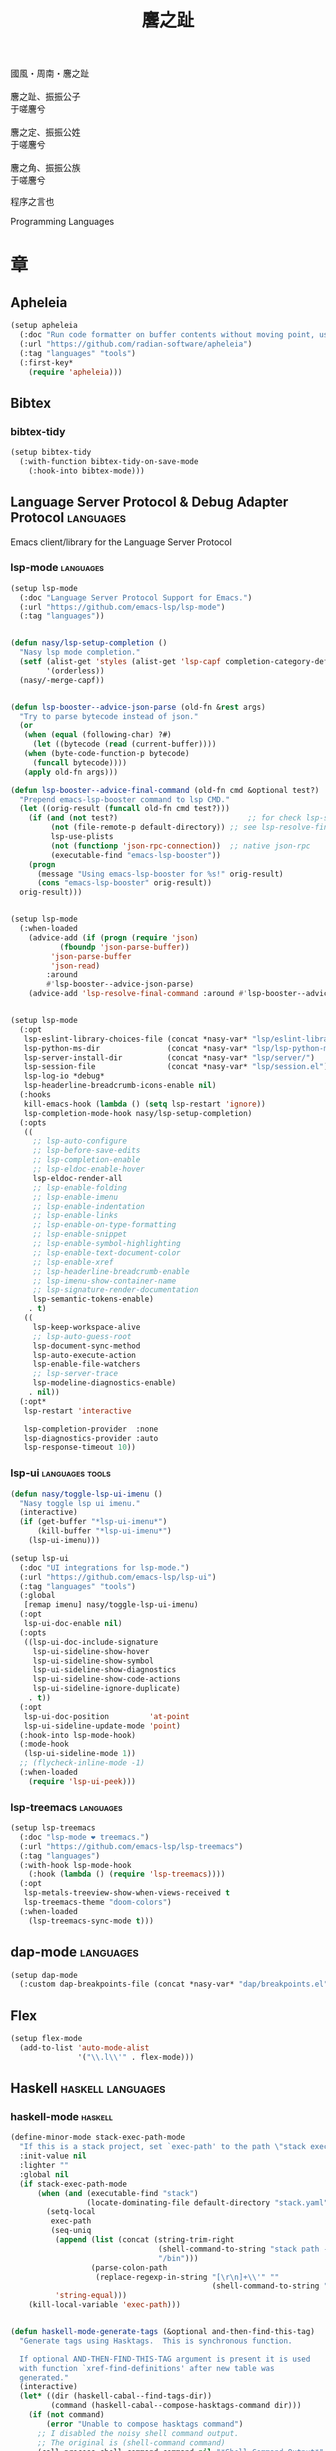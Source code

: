 #+PROPERTY: header-args:emacs-lisp :tangle (concat temporary-file-directory "麐之趾.el") :lexical t
#+title: 麐之趾
#+startup: noindent

#+begin_verse
  國風・周南・麐之趾

  麐之趾、振振公子
  于嗟麐兮

  麐之定、振振公姓
  于嗟麐兮

  麐之角、振振公族
  于嗟麐兮
#+end_verse

程序之言也

Programming Languages

* 題                                                :noexport:

#+begin_src emacs-lisp :exports none
  ;;; 麐之趾.el --- Nasy's emacs.d langs file.  -*- lexical-binding: t; -*-

  ;; Copyright (C) 2022  Nasy

  ;; Author: Nasy <nasyxx@gmail.com>

  ;;; Commentary:

  ;; 程序之言也

  ;;; Code:
  (cl-eval-when (compile)
    (add-to-list 'load-path (locate-user-emacs-file "桃夭/擊鼓"))
    (add-to-list 'load-path (locate-user-emacs-file "桃夭/風雨"))
    (add-to-list 'load-path (locate-user-emacs-file "桃夭/緑衣"))
    (add-to-list 'load-path (locate-user-emacs-file "桃夭/麐之趾"))
    (require '擊鼓)
    (require '風雨)
    (require '風雨時用)
    (require '模)

    (sup 'apheleia t)

    (require 'align)
    (sup 'org t)
    (sup 'org-ai t)
    (require 'oc-biblatex)
    (require 'org-agenda)
    (require 'org-capture)
    (require 'org-clock)

    (require 'flymake-proc)
    (sup 'haskell-mode t)
    (sup 'lsp-mode t)
    (require 'lsp-diagnostics)
    (sup 'lsp-ui t)
    (with-no-warnings
      (setq parinfer-rust-auto-download nil
       parinfer-rust-library
       (concat *nasy-var* "parinfer-rust/parinfer-rust-darwin.so")))
    (sup 'org-roam t)
    (sup 'parinfer-rust-mode t)
    (sup `(tex-site
           :type git :host nil
           :repo "https://git.savannah.gnu.org/git/auctex.git"
           :pre-build ,(pcase system-type
                        (`berkeley-unix '("gmake"))
                        (_ '(  ;; also for macos
                             `("bash" "-c" "cd" ,(straight--repos-dir "auctex"))
                             ("./autogen.sh")
                             ("./configure" "--without-texmf-dir" "--with-lispdir=.")
                             ("gmake")))))
         t)
    (require 'preview)
    (require 'tex)

    (sup 'elpy t)
    (sup `(python-isort :local-repo ,(concat *nasy-site* "nasy/python-isort")) t)
    (sup 'page-break-lines t)

    (sup '(typst-ts-mode :host sourcehut :type git :repo "meow_king/typst-ts-mode") t))

  (require '補)
#+end_src

* 章

** Apheleia

#+begin_src emacs-lisp
  (setup apheleia
    (:doc "Run code formatter on buffer contents without moving point, using RCS patches and dynamic programming.")
    (:url "https://github.com/radian-software/apheleia")
    (:tag "languages" "tools")
    (:first-key*
      (require 'apheleia)))
#+end_src

** Bibtex

*** bibtex-tidy

#+begin_src emacs-lisp
  (setup bibtex-tidy
    (:with-function bibtex-tidy-on-save-mode
      (:hook-into bibtex-mode)))
#+end_src

** Language Server Protocol & Debug Adapter Protocol :languages:

Emacs client/library for the Language Server Protocol

*** lsp-mode                                         :languages:

#+begin_src emacs-lisp
  (setup lsp-mode
    (:doc "Language Server Protocol Support for Emacs.")
    (:url "https://github.com/emacs-lsp/lsp-mode")
    (:tag "languages"))


  (defun nasy/lsp-setup-completion ()
    "Nasy lsp mode completion."
    (setf (alist-get 'styles (alist-get 'lsp-capf completion-category-defaults))
          '(orderless))
    (nasy/-merge-capf))


  (defun lsp-booster--advice-json-parse (old-fn &rest args)
    "Try to parse bytecode instead of json."
    (or
     (when (equal (following-char) ?#)
       (let ((bytecode (read (current-buffer))))
	 (when (byte-code-function-p bytecode)
	   (funcall bytecode))))
     (apply old-fn args)))

  (defun lsp-booster--advice-final-command (old-fn cmd &optional test?)
    "Prepend emacs-lsp-booster command to lsp CMD."
    (let ((orig-result (funcall old-fn cmd test?)))
      (if (and (not test?)                             ;; for check lsp-server-present?
	       (not (file-remote-p default-directory)) ;; see lsp-resolve-final-command, it would add extra shell wrapper
	       lsp-use-plists
	       (not (functionp 'json-rpc-connection))  ;; native json-rpc
	       (executable-find "emacs-lsp-booster"))
	  (progn
	    (message "Using emacs-lsp-booster for %s!" orig-result)
	    (cons "emacs-lsp-booster" orig-result))
	orig-result)))


  (setup lsp-mode
    (:when-loaded
      (advice-add (if (progn (require 'json)
			 (fboundp 'json-parse-buffer))
		   'json-parse-buffer
		   'json-read)
	      :around
	      #'lsp-booster--advice-json-parse)
      (advice-add 'lsp-resolve-final-command :around #'lsp-booster--advice-final-command)))


  (setup lsp-mode
    (:opt
     lsp-eslint-library-choices-file (concat *nasy-var* "lsp/eslint-library-choices.el")
     lsp-python-ms-dir               (concat *nasy-var* "lsp/lsp-python-ms/")
     lsp-server-install-dir          (concat *nasy-var* "lsp/server/")
     lsp-session-file                (concat *nasy-var* "lsp/session.el")
     lsp-log-io *debug*
     lsp-headerline-breadcrumb-icons-enable nil)
    (:hooks
     kill-emacs-hook (lambda () (setq lsp-restart 'ignore))
     lsp-completion-mode-hook nasy/lsp-setup-completion)
    (:opts
     ((
       ;; lsp-auto-configure
       ;; lsp-before-save-edits
       ;; lsp-completion-enable
       ;; lsp-eldoc-enable-hover
       lsp-eldoc-render-all
       ;; lsp-enable-folding
       ;; lsp-enable-imenu
       ;; lsp-enable-indentation
       ;; lsp-enable-links
       ;; lsp-enable-on-type-formatting
       ;; lsp-enable-snippet
       ;; lsp-enable-symbol-highlighting
       ;; lsp-enable-text-document-color
       ;; lsp-enable-xref
       ;; lsp-headerline-breadcrumb-enable
       ;; lsp-imenu-show-container-name
       ;; lsp-signature-render-documentation
       lsp-semantic-tokens-enable)
      . t)
     ((
       lsp-keep-workspace-alive
       ;; lsp-auto-guess-root
       lsp-document-sync-method
       lsp-auto-execute-action
       lsp-enable-file-watchers
       ;; lsp-server-trace
       lsp-modeline-diagnostics-enable)
      . nil))
    (:opt*
     lsp-restart 'interactive

     lsp-completion-provider  :none
     lsp-diagnostics-provider :auto
     lsp-response-timeout 10))
#+end_src

*** lsp-ui                                     :languages:tools:

#+begin_src emacs-lisp
  (defun nasy/toggle-lsp-ui-imenu ()
    "Nasy toggle lsp ui imenu."
    (interactive)
    (if (get-buffer "*lsp-ui-imenu*")
        (kill-buffer "*lsp-ui-imenu*")
      (lsp-ui-imenu)))

  (setup lsp-ui
    (:doc "UI integrations for lsp-mode.")
    (:url "https://github.com/emacs-lsp/lsp-ui")
    (:tag "languages" "tools")
    (:global
     [remap imenu] nasy/toggle-lsp-ui-imenu)
    (:opt
     lsp-ui-doc-enable nil)
    (:opts
     ((lsp-ui-doc-include-signature
       lsp-ui-sideline-show-hover
       lsp-ui-sideline-show-symbol
       lsp-ui-sideline-show-diagnostics
       lsp-ui-sideline-show-code-actions
       lsp-ui-sideline-ignore-duplicate)
      . t))
    (:opt
     lsp-ui-doc-position         'at-point
     lsp-ui-sideline-update-mode 'point)
    (:hook-into lsp-mode-hook)
    (:mode-hook
     (lsp-ui-sideline-mode 1))
    ;; (flycheck-inline-mode -1)
    (:when-loaded
      (require 'lsp-ui-peek)))
#+end_src

*** lsp-treemacs                                     :languages:

#+begin_src emacs-lisp
  (setup lsp-treemacs
    (:doc "lsp-mode ❤ treemacs.")
    (:url "https://github.com/emacs-lsp/lsp-treemacs")
    (:tag "languages")
    (:with-hook lsp-mode-hook
      (:hook (lambda () (require 'lsp-treemacs))))
    (:opt
     lsp-metals-treeview-show-when-views-received t
     lsp-treemacs-theme "doom-colors")
    (:when-loaded
      (lsp-treemacs-sync-mode t)))
#+end_src

** dap-mode                                         :languages:

#+begin_src emacs-lisp
  (setup dap-mode
    (:custom dap-breakpoints-file (concat *nasy-var* "dap/breakpoints.el")))
#+end_src

** Flex

#+begin_src emacs-lisp
  (setup flex-mode
    (add-to-list 'auto-mode-alist
                 '("\\.l\\'" . flex-mode)))
#+end_src

** Haskell                                  :haskell:languages:

*** haskell-mode                                       :haskell:

#+begin_src emacs-lisp
  (define-minor-mode stack-exec-path-mode
    "If this is a stack project, set `exec-path' to the path \"stack exec\" would use."
    :init-value nil
    :lighter ""
    :global nil
    (if stack-exec-path-mode
        (when (and (executable-find "stack")
                   (locate-dominating-file default-directory "stack.yaml"))
          (setq-local
           exec-path
           (seq-uniq
            (append (list (concat (string-trim-right
                                   (shell-command-to-string "stack path --local-install-root")
                                   "/bin")))
                    (parse-colon-path
                     (replace-regexp-in-string "[\r\n]+\\'" ""
                                               (shell-command-to-string "stack path --bin-path"))))
            'string-equal)))
      (kill-local-variable 'exec-path)))


  (defun haskell-mode-generate-tags (&optional and-then-find-this-tag)
    "Generate tags using Hasktags.  This is synchronous function.

    If optional AND-THEN-FIND-THIS-TAG argument is present it is used
    with function `xref-find-definitions' after new table was
    generated."
    (interactive)
    (let* ((dir (haskell-cabal--find-tags-dir))
           (command (haskell-cabal--compose-hasktags-command dir)))
      (if (not command)
          (error "Unable to compose hasktags command")
        ;; I disabled the noisy shell command output.
        ;; The original is (shell-command command)
        (call-process-shell-command command nil "*Shell Command Output*" t)
        (haskell-mode-message-line "Tags generated.")
        (when and-then-find-this-tag
          (let ((tags-file-name dir))
            (xref-find-definitions and-then-find-this-tag))))))

  (setup haskell-mode
    (:opts
     ((haskell-tags-on-save
       haskell-process-auto-import-loaded-modules
       haskell-process-log
       haskell-process-suggest-haskell-docs-imports
       haskell-process-suggest-hoogle-imports
       haskell-process-suggest-remove-import-lines
       haskell-svg-render-images
       haskell-doc-show-global-types)
      . t))
    (:opt
     haskell-mode-stylish-haskell-path "stylish-haskell"
     haskell-indentation-layout-offset 4
     haskell-indentation-left-offset   2
     haskell-doc-chop-off-context      nil))


  (setup haskell-mode
    (:bind-into haskell-mode-map
     "C-x a a" align
     "C-c h"   hoogle
     "C-o"     open-line)
    (:mode-hook
     (subword-mode 1)
     (haskell-auto-insert-module-template)
     (haskell-collapse-mode)
     (interactive-haskell-mode)
     (setq tab-width 4)
     (nasy/tempo-haskell)
     ;; (stack-exec-path-mode 1)
     (progn
       (require 'align)
       (add-to-list 'align-rules-list
                    '(haskell-types
                      (regexp . "\\(\\s-+\\)\\(::\\|∷\\)\\s-+")
                      (modes quote (haskell-mode literate-haskell-mode))))
       (add-to-list 'align-rules-list
                    '(haskell-assignment
                      (regexp . "\\(\\s-+\\)=\\s-+")
                      (modes quote (haskell-mode literate-haskell-mode))))
       (add-to-list 'align-rules-list
                    '(haskell-arrows
                      (regexp . "\\(\\s-+\\)\\(->\\|→\\)\\s-+")
                      (modes quote (haskell-mode literate-haskell-mode))))
       (add-to-list 'align-rules-list
                    '(haskell-left-arrows
                      (regexp . "\\(\\s-+\\)\\(<-\\|←\\)\\s-+")
                      (modes quote (haskell-mode literate-haskell-mode))))))
    (:after page-break-lines
      (add-to-list 'page-break-lines-modes 'haskell-mode)))
#+end_src

*** lsp-haskell                                        :haskell:

#+begin_src emacs-lisp
  (defun start-lsp-haskell ()
    (require 'lsp)
    (require 'lsp-haskell)
    (lsp))

  (setup lsp-haskell
    (:custom lsp-haskell-formatting-provider "brittany")
    (:with-hook haskell-mode-hook
      (:hook start-lsp-haskell))
    (:after company
      (nasy/add-company-backend 'haskell-mode
        '(company-capf
          company-files
          :with company-yasnippet))))
#+end_src

** HTML                                        :html:languages:

#+begin_src emacs-lisp
  (setup lsp-html
    (:with-function lsp
      (:hook-into html-mode-hook mhtml-mode-hook sgml-mode-hook web-mode-hook)))
#+end_src

** JavaScript & TypeScript    :javascript:typescript:languages:

#+begin_src emacs-lisp
  (setup lsp-javascript
    (:with-function lsp
      (:hook-into javascript-mode-hook js-mode-hook)))
#+end_src

** Lisp                                        :lisp:languages:

*** elisp-def                                             :lisp:

 #+begin_src emacs-lisp
   (setup elisp-def
     (:with-function elisp-def-mode
       (:hook-into emacs-lisp-mode-hook ielm-mode-hook)))
 #+end_src

*** Highlight-quoted                                      :lisp:

 #+begin_src emacs-lisp
   (setup highlight-quoted
     (:hook-into emacs-lisp-mode-hook))
 #+end_src

*** ipretty                                               :lisp:

 Interactive Emacs Lisp pretty-printing.

 ~ipretty.el~ provides interactive functions to pretty-print the result of an
 expression and a global mode ~ipretty-mode~ that advices ~eval-print-last-sexp~ to
 pretty print.

 https://framagit.org/steckerhalter/ipretty

 #+begin_src emacs-lisp
   ;; (leaf ipretty
   ;;   :doc "Interactive Emacs Lisp pretty-printing"
   ;;   :url "https://framagit.org/steckerhalter/ipretty"
   ;;   :tag "buffer" "emacslisp" "pprint"
   ;;   :disabled t
   ;;   :bind (("C-h C-j" . ipretty-last-sexp)
   ;;          ("C-h C-k" . ipretty-last-sexp-other-buffer))
   ;;   :hook emacs-lisp-mode-hook)
 #+end_src

*** lisp-mode                                             :lisp:

 #+begin_src emacs-lisp
   (defun eval-last-sexp-or-region (prefix)
     "Eval region from BEG to END if active, otherwise the last sexp."
     (interactive "P")
     (if (and (mark) (use-region-p))
         (eval-region (min (point) (mark)) (max (point) (mark)))
       (pp-eval-last-sexp prefix)))

   (setup lisp-mode
     (:bind-into emacs-lisp-mode-map
      [remap eval-expression] pp-eval-expression
      "C-x C-e"               eval-last-sexp-or-region))
 #+end_src

*** macrostep                                             :lisp:

 #+begin_src emacs-lisp
   (setup macrostep
     (:bind-into emacs-lisp-mode-map
       "C-c e m" macrostep-expand))
 #+end_src

*** parinfer-rust-mode                                    :lisp:

 #+begin_src emacs-lisp
   (setup parinfer-rust-mode
     (:custom
      parinfer-rust-auto-download nil
      parinfer-rust-library (concat *nasy-var* "parinfer-rust/parinfer-rust-darwin.so"))
     (:init (lisp-modes-hooks-add parinfer-rust-mode))
     (:when-loaded
       ;; https://github.com/justinbarclay/parinfer-rust-mode/issues/53
       (add-to-list 'parinfer-rust-treat-command-as
                    '(quoted-insert . "paren"))))
 #+end_src

** TeX                                                    :tex:

TeX related works.

*** TeX

#+begin_src emacs-lisp
  (setup tex
    (:with-function visual-line-mode
      (:hook-into
       tex-mode-hook
       TeX-mode-hook
       latex-mode-hook
       LaTeX-mode-hook)))
#+end_src

*** auctex

#+begin_src emacs-lisp
  (setup auctex
    (:init
     (setq TeX-data-directory (straight--repos-dir "auctex")
           TeX-lisp-directory TeX-data-directory)

     ;; Or set the following variable via custom-set-variables in the opened buffer by the following command.
     ;; M-x describe-variable RET preview-TeX-style-dir RET
     ;;`(preview-TeX-style-dir ,(concat ".:" (straight--repos-dir "auctex") "latex:"))
     (setq preview-TeX-style-dir (concat ".:" (straight--repos-dir "auctex") "latex:"))

     (load "auctex.el" nil t t)
     (load "preview-latex.el" nil t t)

     (setq TeX-auto-save t)
     (setq TeX-parse-self t)
     (setq-default TeX-master nil)))
#+end_src

*** cdlatex

#+begin_src emacs-lisp
  (setup cdlatex
    (:custom cdlatex-use-dollar-to-ensure-math nil))
#+end_src

** Markdown                                :markdown:languages:

#+begin_src emacs-lisp
  (setup markdown-mode
    (:init
     (progn
      (add-to-list 'auto-mode-alist
                   '("INSTALL\\'" . markdown-mode))
      (add-to-list 'auto-mode-alist
                   '("CONTRIBUTORS\\'" . markdown-mode))
      (add-to-list 'auto-mode-alist
                   '("LICENSE\\'" . markdown-mode))
      (add-to-list 'auto-mode-alist
                   '("\\.markdown\\'" . markdown-mode))
      (add-to-list 'auto-mode-alist
                   '("\\.md\\'" . markdown-mode))
      (add-to-list 'nasy--defer-loads 'markdown-mode))))

#+end_src

** Nix                                          :nix:languages:

#+begin_src emacs-lisp
  (defun start-nix-lsp ()
    (after-x 'lsp-mode
      (add-to-list 'lsp-language-id-configuration '(nix-mode . "nix"))
      (lsp-register-client
       (make-lsp-client :new-connection (lsp-stdio-connection '("rnix-lsp"))
                        :major-modes '(nix-mode)
                        :server-id 'nix))
      (lsp)))

  (setup nix-mode
    (:with-hook nix-mode-hook
      (:hook start-nix-lsp)))
#+end_src

** Org Mode                                     :org:languages:

#+begin_src emacs-lisp
  (add-hook 'nasy-first-key-hook #'(lambda () (require 'org)))
  (add-to-list 'auto-mode-alist
               '("README\\'" . org-mode))
#+end_src

*** 自定義                                                 :org:

**** org

#+begin_src emacs-lisp
  (defvar nasy-org-first-key-hook nil)
  (defvar nasy--org-first-key-hook nil)

  (setup org
    (:opt
     org-export-backends      '(ascii beamer html latex md org)
     org-support-shift-select 'always
     org-safe-remote-resources '("\\`https://raw\\.githubusercontent\\.com\\(?:/\\|\\'\\)")
     org-modules nil)
    (:init
     (with-no-warnings
       (setq org-emphasis-regexp-components
             '(" \t('\"{[:nonascii:]"
               "- \t.,:!?)));'\")}\\[[:nonascii:]"
               " \t\r\n,\"'"
               "."
               1))))
    (:when-loaded
      (add-to-list 'safe-local-variable-values
                 '(org-src-fontify-natively))
      (add-to-list 'safe-local-variable-values
                 '(org-startup-indented))))
#+end_src

#+begin_src emacs-lisp
  (setup org
    (:opt
     org-ellipsis          " 略"
     org-startup-folded    'content
     org-startup-truncated nil))
#+end_src

**** org agenda

#+begin_src emacs-lisp
  (setup org-agenda
    (:opt
     org-agenda-compact-blocks   t
     org-agenda-files            (list (concat *nasy-etc* "standard-agenda.org"))
     org-agenda-start-on-weekday nil
     org-agenda-prefix-format '((agenda . " %i %+15c\t%?-15t% s")
                                (todo   . " %i %+15c\t")
                                (tags   . " %i %+15c\t")
                                (search . " %i %+15c\t"))
     org-agenda-sorting-strategy
     '((agenda habit-down time-up user-defined-up effort-up category-keep)
       (todo category-up effort-up)
       (tags category-up effort-up)
       (search category-up))

     org-agenda-time-grid
     '((daily today weekly require-timed remove-match)
       (0 600 900 1200 1300 1600 1800 2000 2200 2400 2600)
       "......"
       "-----------------------------------------------------")

     org-agenda-clockreport-parameter-plist '(:link t :maxlevel 3)
     org-agenda-window-setup 'current-window))
#+end_src

**** org appear

#+begin_src emacs-lisp
  (setup org-appear
    (:opts
     ((org-appear-autoemphasis
       org-appear-autoentities
       org-appear-autolinks
       org-appear-autosubmarkers)
      . t)))
#+end_src

**** org appearance

#+begin_src emacs-lisp
  (setup org
    (:opts
     ((org-allow-promoting-top-level-subtree
       org-fontify-todo-headline
       ;; org-fontify-whole-heading-line
       org-hide-emphasis-markers
       org-hide-leading-stars)
      . t)
     ((org-image-actual-width
       org-pretty-entities)
      . nil)))
#+end_src

**** org babel

#+begin_src emacs-lisp
  (setup ob-latex
    (:after org
      (:custom
       org-babel-latex-preamble
       (lambda (_) "\\documentclass[preview]{standalone}\n"))))

  (setup ob-core
    (:opt org-confirm-babel-evaluate nil))

  (setup org
    (:opt org-babel-load-languages '((emacs-lisp . t)
                                     (dot        . t)
                                     (python     . t)
                                     (gnuplot    . t))))
#+end_src

**** org capture

#+begin_src emacs-lisp
  (setup org
    (:opt org-default-notes-file "~/notes/default.org"))
#+end_src

**** org export

#+begin_src emacs-lisp
  (setup org
    (:opt
     ;; general
     org-export-coding-system         'utf-8
     org-export-with-broken-links     'mark
     org-export-with-sub-superscripts '{}
     org-use-sub-superscripts         '{}
     org-html-checkbox-type           'unicode)
    (:opt
     ;; html
     org-html-doctype              "html5"
     org-html-head-include-scripts t
     org-html-klipsify-src         t
     org-html-html5-fancy          t
     org-html-mathjax-options
     '((path          "https://cdn.jsdelivr.net/npm/mathjax@3/es5/tex-mml-chtml.js")
       (scale         1.0)
       (align         "center")
       (font          "mathjax-euler")
       (overflow      "overflow")
       (linebreaks    "false")
       (tags          "ams")
       (indent        "0em")
       (multlinewidth "85%")
       (tagindent     ".8em")
       (tagside       "right"))
      org-html-with-latex     'mathjax
      org-html-wrap-src-lines t)
    (:opt
     ;; Latex
     org-latex-compiler "xelatex"
     org-latex-default-packages-alist
     '(("AUTO" "inputenc"  t   ("pdflatex"))
       ("T1"   "fontenc"   t   ("pdflatex"))
       (""     "graphicx"  t   nil)
       (""     "grffile"   nil nil)
       (""     "longtable" nil nil)
       (""     "booktabs"  nil nil)
       (""     "wrapfig"   nil nil)
       (""     "rotating"  nil nil)
       ("normalem" "ulem"  nil nil)
       (""     "amsmath"   t   nil)
       (""     "textcomp"  t   nil)
       (""     "amssymb"   t   nil)
       (""     "capt-of"   nil nil)
       (""     "nicefrac"  t   nil)
       ("dvipsnames" "xcolor" nil nil)
       ("colorlinks,unicode,linkcolor=violet,anchorcolor=BlueViolet,citecolor=YellowOrange,filecolor=black,urlcolor=Aquamarine"
        "hyperref" nil nil)
       (""            "luatexja-fontspec" t ("lualatex")))
      ;; (""            "listings"          t nil)))
      ;; (""            "algorithm"         t nil)
      ;; (""            "algpseudocode"     t nil)
      ;; ("cache=false" "minted"            t nil)))
      org-latex-default-table-environment "longtable"
      org-latex-listings                  'minted
      org-latex-pdf-process
      '("latexmk -f -pdf -%latex -interaction=nonstopmode -shell-escape -output-directory=%o %f")
      org-latex-tables-booktabs t)
    (:opts
     ;; Pandoc
     ((org-pandoc-options-for-context
       org-pandoc-options-for-context-pdf)
      . `((template . ,(concat *nasy-etc* "nasy-context.tex"))))))
#+end_src

**** org id

#+begin_src emacs-lisp
  (setup org-id
    (:opt org-id-link-to-org-use-id t))
#+end_src

**** org indent

#+begin_src emacs-lisp
  (setup org-indent
    (:opt org-indent-mode-turns-on-hiding-stars nil))
#+end_src

org keywords

#+begin_src emacs-lisp
  (setup org
    (:opt
     org-todo-keywords
     '((sequence
        "TODO(t)"
        "WIP(w/!)"
        "WAIT(W@/!)"
        "HOLD(h)"
        "|"
        "CANCELLED(c@/!)"
        "DONE(d!/!)"))))
#+end_src

org latex

#+begin_src emacs-lisp
  ;; LaTeX
  (setup org
    (:opt
     org-preview-latex-default-process 'xesvg
     org-highlight-latex-and-related   '(native latex script entities))
    (:when-loaded
      (defvar
        nasy-luamagick
        '(luamagick
          :programs ("lualatex" "convert")
          :description "pdf > png"
          :message "you need to install lualatex and imagemagick."
          :use-xcolor t
          :image-input-type "pdf"
          :image-output-type "png"
          :image-size-adjust (1.0 . 1.0)
          :latex-compiler ("lualatex -interaction nonstopmode -output-directory %o %f")
          :image-converter ("convert -density %D -trim -antialias %f -quality 100 %O")))
      (add-to-list 'org-preview-latex-process-alist nasy-luamagick)

      (defvar
        nasy-luamsvg
        '(luamsvg
          :programs ("lualatex" "convert")
          :description "pdf > svg"
          :message "you need to install lualatex and imagemagick."
          :use-xcolor t
          :image-input-type "pdf"
          :image-output-type "svg"
          :image-size-adjust (1.0 . 1.0)
          :latex-compiler ("lualatex -interaction nonstopmode -output-directory %o %f")
          :image-converter ("convert -density %D -trim -antialias %f -quality 100 %O")))
      (add-to-list 'org-preview-latex-process-alist nasy-luamsvg)

      (defvar
        nasy-luasvg
        '(luasvg
          :programs ("lualatex" "dvisvgm")
          :description "dvi > svg"
          :message "you need to install lualatex and dvisvgm."
          :use-xcolor t
          :image-input-type "dvi"
          :image-output-type "svg"
          :image-size-adjust (1.0 . 1.0)
          :latex-compiler ("lualatex -interaction nonstopmode --output-format dvi -output-directory %o %f")
          :image-converter ("dvisvgm %f -n -b min -Z 2 -o %O")))
              ;; :image-converter ("inkscape --pdf-poppler %f -T -l -o %O")))
      (add-to-list 'org-preview-latex-process-alist nasy-luasvg)

      (defvar
       nasy-xesvg
       '(xesvg
         :programs ("xelatex" "dvisvgm")
         :description "xdv > svg"
         :message "you need to install xelatex and dvisvgm."
         :use-xcolor t
         :image-input-type "xdv"
         :image-output-type "svg"
         :image-size-adjust (1.7 . 1.5)
         :latex-compiler ("xelatex -interaction nonstopmode -no-pdf -output-directory %o %f")
         :image-converter ("dvisvgm %f -n -b min -Z 2 -c %S -o %O")))
        ;; :image-converter ("inkscape --pdf-poppler %f -T -l -o %O")))
      (add-to-list 'org-preview-latex-process-alist nasy-xesvg)))
#+end_src

**** org refile

#+begin_src emacs-lisp
  (setup org-refile
    (:opts
     (org-outline-path-complete-in-steps . nil)
     (org-refile-allow-creating-parent-nodes . 'confirm)
     ((org-refile-use-outline-path
       org-refile-use-cache)
      . t)))
#+end_src

#+begin_src emacs-lisp
  (setup org-roam
    (:opt org-roam-directory "~/orgmode"))
#+end_src

#+begin_src emacs-lisp
  (setup org
    (:after org
      (:customs
       (org-startup-indented      . nil)
       (org-archive-location      . "%s_archive::* Archive")
       (org-catch-invisible-edits . 'smart))))
#+end_src

#+begin_src emacs-lisp
  (setup org
    (:opts
     (org-fast-tag-selection-single-key . 'expert)
     (org-tags-column                   . -62)
     (org-tags-sort-function            . 'org-string-collate-lessp)))
#+end_src

#+begin_src emacs-lisp
  (setup org
    (:after org
      (:customs
       ((org-display-custom-times
         org-edit-timestamp-down-means-later
         org-log-into-drawer
         org-clock-in-resume
         org-clock-out-remove-zero-time-clocks
         org-clock-persist)
        . t)
       (org-log-done . 'time)
       (org-time-stamp-custom-formats    . '("<%a, %b %d, %Y>" . "<%a, %b %d, %Y at %H:%M>"))
       (org-export-date-timestamp-format . "%b %d, %Y"))))
#+end_src

#+begin_src emacs-lisp
  (setup org
    (:opt org-todo-repeat-to-state "NEXT"))
#+end_src

#+begin_src emacs-lisp
  (setup oc
    (:after org
      (:custom org-cite-global-bibliography
               `(,(concat *nasy-var* "refs/ref.bib")))))

  (setup oc-biblatex
    (:after oc
      (:when-loaded
         (add-to-list 'org-cite-biblatex-styles
                      '("foot" "full" "footfullcite" nil nil))
         (add-to-list 'org-cite-biblatex-styles
                      '("foot" nil "footcite" nil nil))
         (add-to-list 'org-cite-biblatex-styles
                      '(nil "full" "fullcite" nil nil))
         (add-to-list 'org-cite-biblatex-style-shortcuts
                      '("ft" . "foot")))))

  (setup oc-csl
    (:after oc
      (:custom org-cite-csl-styles-dir "~/Zotero/styles")))
#+end_src

**** org src

#+begin_src emacs-lisp
  (setup org-src
    (:when-loaded
      (push '("python" . python-ts) org-src-lang-modes)))
#+end_src

*** Basic & Functions                                      :org:

#+begin_src emacs-lisp
  ;; Exclude DONE state tasks from refile targets
  ;;;###autoload
  (defun nasy/verify-refile-target ()
    "Exclude todo keywords with a done state from refile targets."
    (not (member (nth 2 (org-heading-components)) org-done-keywords)))

  (setq org-refile-target-verify-function 'nasy/verify-refile-target)

    ;;;###autoload
  (defun nasy/org-refile-anywhere (&optional goto default-buffer rfloc msg)
    "A version of `org-refile' which allows refiling to any subtree."
    (interactive "P")
    (let ((org-refile-target-verify-function))
      (org-refile goto default-buffer rfloc msg)))

    ;;;###autoload
  (defun nasy/org-agenda-refile-anywhere (&optional goto rfloc no-update)
    "A version of `org-agenda-refile' which allows refiling to any subtree."
    (interactive "P")
    (let ((org-refile-target-verify-function))
      (org-agenda-refile goto rfloc no-update)))

    ;;;###autoload
  (defun nasy/org-html-paragraph-advice (orig paragraph contents &rest args)
    "Join consecutive Chinese lines into a single long line without
    unwanted space when exporting org-mode to html."
    (let* ((fix-regexp "[[:multibyte:]]")
           (fixed-contents
            (replace-regexp-in-string
             (concat
              "\\(" fix-regexp "\\) *\n *\\(" fix-regexp "\\)") "\\1\\2" contents)))
      (apply orig paragraph fixed-contents args)))

    ;;;###autoload
  (defun nasy/org-fix-saveplace ()
    "Fix a problem with saveplace.el putting you back in a folded position"
    (when (outline-invisible-p)
      (save-excursion
        (outline-previous-visible-heading 1)
        (org-fold-show-subtree))))

    ;;;###autoload
  (defun nasy/org-agenda-log-mode-colorize-block ()
    "Set different line spacing based on clock time duration."
    (save-excursion
      (let* ((colors (cl-case (alist-get 'background-mode (frame-parameters))
                       (light
                        (list "#a7e9af" "#75b79e" "#6a8caf" "#eef9bf"))
                       (dark
                        (list "#a7e9af" "#75b79e" "#6a8caf" "#eef9bf"))))
             pos
             duration)
        (nconc colors colors)
        (goto-char (point-min))
        (while (setq pos (next-single-property-change (point) 'duration))
          (goto-char pos)
          (when (and (not (equal pos (pos-eol)))
                    (setq duration (org-get-at-bol 'duration)))
            ;; larger duration bar height
            (let ((line-height (if (< duration 15) 1.0 (+ 0.5 (/ duration 30))))
                  (ov (make-overlay (pos-bol) (1+ (pos-eol)))))
              (overlay-put ov 'face `(:background ,(car colors) :foreground "black"))
              (setq colors (cdr colors))
              (overlay-put ov 'line-height line-height)
              (overlay-put ov 'line-spacing (1- line-height))))))))

    ;;;###autoload
  (defun nasy/show-org-clock-in-header-line ()
    "Show the clocked-in task in header line"
    (setq-default header-line-format '((" " org-mode-line-string ""))))

    ;;;###autoload
  (defun nasy/hide-org-clock-from-header-line ()
    "Hide the clocked-in task from header line"
    (setq-default header-line-format nil))

  (setup org
    (:bind-into org-src-mode-map
      "C-c _" org-edit-src-exit)
    (:first-org*
     ;; (auto-fill-mode 1)
     (visual-line-mode)
     (eldoc-mode 1))
    (:after company
      (nasy/add-company-backend 'org-mode
        '(;; company-tabnine
          company-files
          :with company-yasnippet)))
    (:when-loaded
      (require 'org-tempo nil t)
      (progn
       (require 'org-eldoc)
       (org-eldoc-load)))
    (:after ox
      (nasy/sup '(ox-rst ox-pandoc))
      (require 'ox-rst)
      (require 'ox-pandoc))
    (:advice
     org-refile :after
     (lambda (&rest _) (org-save-all-org-buffers))

     org-html-paragraph :around
     nasy/org-html-paragraph-advice))
#+end_src

*** Org AI                                              :ai:org:

#+begin_src emacs-lisp
  (setup org-ai
    (:doc "ChatGPT and DALL-E in org-mode using the OpenAI APIs.")
    (:url "https://github.com/rksm/org-ai")
    (:tag "org")
    (:autoload org-ai-explain-code org-ai-refactor-code org-ai-summarize)
    (:first-org org-ai-mode org-ai-install-yasnippets)
    (:first-key* (require 'org-ai))
    (:unbind "C-c r"))
#+end_src

*** Org Agenda                                             :org:

#+begin_src emacs-lisp
  (setup org-agenda
    (:bind-into org-mode-map
      "C-," nil)
    (:with-hook org-agenda-finalize-hook
      (:hook nasy/org-agenda-log-mode-colorize-block))
    (:after nerd-icons
      (setq
       org-agenda-category-icon-alist
       `(("Tasks"
          ,(list (nerd-icons-faicon "nf-fa-tasks"))
          nil nil :ascent center)
         ("Calendar"
          ,(list (nerd-icons-faicon "nf-fa-calendar"))
          nil nil :ascent center)
         ("Appointments"
          ,(list (nerd-icons-faicon "nf-fa-calendar_o"))
          nil nil :ascent center)))))

    ;; (:after all-the-icons
    ;;   (setq
    ;;    org-agenda-category-icon-alist
    ;;    `(("Tasks"
    ;;       ,(list (all-the-icons-faicon "tasks" :height 0.8 :v-adjust 0))
    ;;       nil nil :ascent center)
    ;;      ("Calendar"
    ;;       ,(list (all-the-icons-octicon "calendar" :height 0.8 :v-adjust 0))
    ;;       nil nil :ascent center)
    ;;      ("Appointments"
    ;;       ,(list (all-the-icons-faicon "calendar-check-o" :height 0.8 :v-adjust 0))
    ;;       nil nil :ascent center)))))
#+end_src

*** Org Appear                                 :convenience:org:

Toggle visibility of hidden Org mode element parts upon entering and leaving an
element

https://github.com/awth13/org-appear

#+begin_src emacs-lisp
  (setup org-appear
    (:doc "Make invisible parts of Org elements appear visible.")
    (:url "https://github.com/awth13/org-appear")
    (:tag "convenience")
    (:hook-into nasy-org-first-key-hook))
#+end_src

*** Org Capture                                            :org:

#+begin_src emacs-lisp
  (setup org-capture
    (:when-loaded
     (add-to-list 'org-capture-templates '("t" "Tasks"))

     (add-to-list 'org-capture-templates
                  '("tr" "Book Reading Task" entry
                    (file+olp "~/notes/task.org" "Reading" "Book")
                    "* TODO %^{book name}\n%u\n%a\n" :clock-in t :clock-resume t))

     (add-to-list 'org-capture-templates
                  '("tw" "Work Task" entry
                    (file+headline "~/notes/task.org" "Work")
                    "* TODO %^{task name}\n%u\n%a\n" :clock-in t :clock-resume t))

     (add-to-list 'org-capture-templates
                  '("T" "Thoughts" entry
                    (file "~/notes/thoughts.org")
                    "* %t - %^{heading}\n\n%?"))

     (add-to-list 'org-capture-templates
                  '("j" "Journal" entry
                    (file "~/notes/journal.org")
                    "* %U - %^{heading}\n  %?"))

     (add-to-list 'org-capture-templates
                  '("i" "Inbox" entry
                    (file "~/notes/inbox.org")
                    "* %U - %^{heading} %^g\n %?\n"))

     (add-to-list 'org-capture-templates
                  '("n" "Notes" entry
                    (file "~/notes/notes.org")
                    "* %^{heading} %t %^g\n  %?\n"))))
#+end_src

*** Org CDLatex                                        :org:tex:

https://orgmode.org/manual/CDLaTeX-mode.html

#+begin_src emacs-lisp
  (setup org-cdlatex
    (:hook-into nasy-org-first-key-hook))
#+end_src

*** Org Clock                                              :org:

#+begin_src emacs-lisp
  (setup org-clock
    (:with-hook org-clock-in-hook
      (:hook nasy/show-org-clock-in-header-line))
    (:with-function nasy/hide-org-clock-from-header-line
      (:hook-into org-clock-out-hook org-clock-cancel))
    (:bind-into org-clock-mode-line-map
     [header-line mouse-2] org-clock-goto
     [header-line mouse-1] org-clock-menu)
    (:when-loaded
      (when (and *is-a-mac* (file-directory-p "/Applications/org-clock-statusbar.app"))
        (add-hook 'org-clock-in-hook
                  (lambda () (call-process "/usr/bin/osascript" nil 0 nil "-e"
                                      (concat "tell application \"org-clock-statusbar\" to clock in \""
                                              org-clock-current-task "\""))))
        (add-hook 'org-clock-out-hook
                  (lambda () (call-process "/usr/bin/osascript" nil 0 nil "-e"
                                      "tell application \"org-clock-statusbar\" to clock out"))))))
#+end_src

*** Org Fragtag                                          :org:tex:

Automatically toggle Org mode LaTeX fragment previews as the cursor
enters and exits them.

https://github.com/io12/org-fragtog

#+begin_src emacs-lisp
  (setup org-fragtog
    (:doc "Automatically toggle Org mode LaTeX fragment previews as the cursor enters and exits them.")
    (:url "https://github.com/io12/org-fragtog")
    (:tag "org" "tex")
    (:hook-into nasy-org-first-key-hook))
#+end_src

*** Org Latex Impatient                          :org:tex:tools:

org-latex-impatient provides instant preview of LaTeX snippets via
MathJax outputed SVG.

https://github.com/yangsheng6810/org-latex-impatient

#+begin_src emacs-lisp
  (setup org-latex-impatient
    (:doc "Instant Previews LaTeX snippets in Org-mode.")
    (:url "https://github.com/yangsheng6810/org-latex-impatient")
    (:tag "org" "tex" "tool")
    (:custom
     org-latex-impatient-tex2svg-bin (executable-find "tex2svg")
     org-latex-impatient-user-latex-definitions
     '("\\newcommand{\\ensuremath}[1]{#1}"
       "\\renewcommand{\\usepackage}[2][]{}"
       "\\renewcommand{\\useoutertheme}[1]{}"
       "\\renewcommand{\\setbeamertemplate}[2]{}"
       "\\renewcommand{\\setbeamercolor}[2]{}"
       "\\renewcommand{\\setbeamerfont}[2]{}"
       "\\renewcommand{\\input}[1]{}"))
    (:hook-into nasy-org-first-key-hook))
#+end_src

*** Org Modern                                             :org:

This package implements a “modern” style for your Org buffers using
font locking and text properties. The package styles headlines,
keywords, tables and source blocks. The styling is configurable, you
can enable, disable or modify the style of each syntax element
individually via the org-modern customization group.

"https://github.com/minad/org-modern"

#+begin_src emacs-lisp
  (setup org-modern
    (:doc "Modern Org Style")
    (:url "https://github.com/minad/org-modern")
    (:tag "org")
    (:opts
     (org-modern--timestamp . '(" %a, %b %d, %Y " . " %H:%M "))
     (org-modern-star . ["􁝯" "􀥲" "􁖎" "􁝰" "􁂂" "􀥳" "􁖏" "􀬚"])
     ;; (org-modern-star . ["✿" "❀" "✭" "✫" "✦" "✧" "◈" "◇"])
     ;; (org-modern-star . ["⚀" "⚁" "⚂" "⚃" "⚄" "⚅"])
     ;; (org-modern-star . ["☰" "☱" "☲" "☳" "☴" "☵" "☶" "☷"])
     (org-modern-hide-stars . 'leading)
     (org-modern-table . nil)
     ;; (org-modern-list . '((?+ . "⊕")
     ;;                      (?- . "⊖")
     ;;                      (?* . "⊛")))
     ;; (org-modern-list . '((?+ . "✨")
     ;;                      (?- . "💫")
     ;;                      (?* . "💥"))))
     (org-modern-list . '((?+ . "􀵵")
                          (?- . "􀷎")
                          (?* . "􁜷"))))
    (:hook-into nasy-org-first-key-hook))
#+end_src

*** Org Prettify Source Block                              :org:

#+begin_src emacs-lisp
  ;; (leaf org-prettify-source-block
  ;;   :disabled t
  ;;   :load-path* "桃夭/麐之趾"
  ;;   :leaf-autoload t
  ;;   :leaf-defun t
  ;;   :hook nasy-org-first-key-hook)
#+end_src

#+begin_src emacs-lisp :tangle (concat temporary-file-directory "org-prettify-source-block.el")
  ;;; org-prettify-source-block.el --- Org Prettify Source Block -*- lexical-binding: t; -*-

  ;;; Commentary:

  ;;; Code:

  (require 'org-macs)

  (defgroup org-prettify-source-block nil
    "Prettify org-mode source block markers."
    :group 'org-mode
    :prefix "org-prettify-source-block"
    :version "0.1")

  (defvar-local opsb-org-at-src-begin -1
    "Variable that holds whether last position was a ")

  (defvar opsb-ob-header-symbol ?☰
    "Symbol used for babel headers")

  (defvar opsb-block-alist `(("#+begin_src"     . ?λ) ;; ╦ ➤ 🖝 ➟ ➤ ✎ ✎
                             ("#+end_src"       . ?⌞) ;; ╩ □
                             ("#+header:"       . ,opsb-ob-header-symbol)
                             ("#+begin_comment" . ?✎)
                             ("#+end_comment"   . ?⌞)
                             ("#+begin_verse" . ?☾)
                             ("#+end_verse"   . ?⌞)
                             ("#+begin_notes"   . ?➤)
                             ("#+end_notes"     . ?⌞)
                             ("#+begin_quote"   . ?»)
                             ("#+end_quote"     . ?⌞)))

  (defun opsb-org-prettify-src--update ()
    (let ((case-fold-search t)
          (re "^[ \t]*#\\+begin_src[ \t]+[^ \f\t\n\r\v]+[ \t]*")
          found)
      (save-excursion
        (goto-char (point-min))
        (while (re-search-forward re nil t)
          (goto-char (match-end 0))
          (let ((args (org-trim
                       (buffer-substring-no-properties (point)
                                                       (line-end-position)))))
            (when (org-string-nw-p args)
              (let ((new-cell (cons args opsb-ob-header-symbol)))
                (cl-pushnew new-cell prettify-symbols-alist :test #'equal)
                (cl-pushnew new-cell found :test #'equal)))))

        (setq prettify-symbols-alist
              (cl-set-difference prettify-symbols-alist
                                 (cl-set-difference
                                  (cl-remove-if-not
                                   (lambda (elm)
                                     (eq (cdr elm) opsb-ob-header-symbol))
                                   prettify-symbols-alist)
                                  found :test #'equal)))

        ;; Clean up old font-lock-keywords.
        (font-lock-remove-keywords nil prettify-symbols--keywords)
        (setq prettify-symbols--keywords (prettify-symbols--make-keywords))
        (font-lock-add-keywords nil prettify-symbols--keywords)
        (while (re-search-forward re nil t)
          (font-lock-flush (line-beginning-position) (line-end-position))))))

  (defun opsb-org-prettify-src ()
    "Hide src options via `prettify-symbols-mode'.
      `prettify-symbols-mode' is used because it has
      uncollapsing. It may not be efficient."
    (let* ((case-fold-search t)
           (at-src-block
            (save-excursion
              (beginning-of-line)
              (looking-at "^[ \t]*#\\+begin_src[ \t]+[^ \f\t\n\r\v]+[ \t]*"))))
      ;; Test if we moved out of a block.
      (when (or (and opsb-org-at-src-begin
                     (not at-src-block))
                ;; File was just opened.
                (eq opsb-org-at-src-begin -1))
        (opsb-org-prettify-src--update))
      (setq opsb-org-at-src-begin at-src-block)))

  (defsubst opsb-append-upcase (the-list)
      "Duplicate THE-LIST with upcased cars."
    (cl-reduce 'append
               (mapcar (lambda (x) (list x (cons (upcase (car x)) (cdr x))))
                       the-list)))

  (defun opsb-append-org-prettify-symbols ()
    (setq prettify-symbols-alist
            (cl-union prettify-symbols-alist
                      (opsb-append-upcase opsb-block-alist))))

  (defun opsb-delete-org-prettify-symbols ()
    (setq prettify-symbols-alist
          (cl-set-difference prettify-symbols-alist
                             (opsb-append-upcase opsb-block-alist))))


  ;;;###autoload
  (define-minor-mode org-prettify-source-block-mode
    "Toggle prettification of org source blocks."
    :lighter ""
    (if org-prettify-source-block-mode
        (progn
          (turn-on-prettify-symbols-mode)
          (add-hook 'post-command-hook 'opsb-org-prettify-src t t)
          (opsb-append-org-prettify-symbols))
      (remove-hook 'post-command-hook 'opsb-org-prettify-src t)
      (opsb-delete-org-prettify-symbols)))


  (provide 'org-prettify-source-block)
  ;;; org-prettify-source-block.el ends here
#+end_src

*** org rainbow tags

This package adds random colors to your org tags. In order to make
colors random but consistent between same tags, colors are generated
from the hash of the tag names.

Since it’s random, results may not make you happy, but there are some
custom fields that you can use as seed to generate different
colors. If you are really picky, there is already a built-in solution
for you, please see org-tag-faces. This package aims to get rid of
setting and updating org-tag-faces manually for each tag you use.



https://github.com/KaratasFurkan/org-rainbow-tags

#+begin_src emacs-lisp
  (setup org-rainbow-tags
    (:doc "Colorize org tags automatically to make them visually distinguishable.")
    (:url "https://github.com/KaratasFurkan/org-rainbow-tags")
    (:tag "org" "faces" "outlines")
    (:hook-into nasy-org-first-key-hook))
#+end_src

*** org roam                              :convenience:roam:org:

Org-roam is a plain-text knowledge management system. It brings some of Roam's
more powerful features into the org-mode ecosystem.

Rudimentary Roam replica with org-mode.

https://www.orgroam.com/

https://github.com/org-roam/org-roam

#+begin_src emacs-lisp
  (setup org-roam
    (:doc "Rudimentary Roam replica with org-mode.")
    (:url "https://github.com/org-roam/org-roam")
    (:tag "convenience" "roam")
    (:bind
     "C-c n c" org-roam-capture
     "C-c n f" org-roam-node-find
     "C-c n g" org-roam-graph
     "C-c n i" org-roam-node-insert
     "C-c n l" org-roam-buffer-toggle
     ;; Dailies
     "C-c n j" org-roam-dailies-capture-today)
    (:custom
     org-roam-db-location (concat *nasy-var* "org/org-roam.db"))
    ;; :hook (nasy-first-key-hook . org-roam-setup)
    (:when-loaded
      (setq org-roam-node-display-template
            (concat "${title:*} " (propertize "${tags:10}" 'face 'org-tag)))
      (org-roam-db-autosync-mode)
      (add-to-list 'safe-local-variable-values
                   '(org-roam-directory))
      (add-to-list 'safe-local-variable-values
                   '(eval setq-local org-roam-directory
                          (locate-dominating-file default-directory ".dir-locals.el")))))
#+end_src

*** Org superstar                                          :org:

#+begin_src emacs-lisp
  ;; (leaf org-superstar
  ;;   :disabled t
  ;;   :hook
  ;;   (nasy/font-change-hook
  ;;    . (lambda ()
  ;;        (progn
  ;;          (nasy/set-symbol ?☯ 21 nil)
  ;;          (nasy/set-symbol ?✿ 18 nil)
  ;;          (nasy/set-symbol ?❀ 16 nil)
  ;;          (nasy/set-symbol ?✫ 15 nil)
  ;;          (nasy/set-symbol ?✸ 16 nil)
  ;;          (nasy/set-symbol ?◉ 16 nil)
  ;;          (nasy/set-symbol ?✼ 12 nil)
  ;;          (nasy/set-symbol ?✚ 12 nil)
  ;;          (nasy/set-symbol ?⁍ 13 nil)
  ;;          (nasy/change-char-width ?☯ 2)
  ;;          (nasy/change-char-width ?✿ 2)
  ;;          (nasy/change-char-width ?❀ 2)
  ;;          (nasy/change-char-width ?✫ 2)
  ;;          (nasy/change-char-width ?✸ 2)
  ;;          (nasy/change-char-width ?◉ 2)
  ;;          (nasy/change-char-width ?✼ 1)
  ;;          (nasy/change-char-width ?✚ 1)
  ;;          (nasy/change-char-width ?⁍ 1)))))

  ;; (leaf org-superstar
  ;;   :disabled t
  ;;   :after org
  ;;   :hook nasy-org-first-key-hook
  ;;   :custom
  ;;   ((org-superstar-special-todo-items . t)
  ;;    (org-superstar-headline-bullets-list
  ;;     . '("☯"
  ;;         "✿"
  ;;         "❀"
  ;;         "✫"
  ;;         "✸"
  ;;         "◉"))
  ;;    (org-superstar-item-bullet-alist
  ;;     . '((?* . ?✼)
  ;;         (?+ . ?✚)
  ;;         (?- . ?⁍)))))
#+end_src

*** Org Misc                                               :org:

#+begin_src emacs-lisp
  ;; https://github.com/alphapapa/unpackaged.el#export-to-html-with-useful-anchors
  (cl-eval-when (compile)
    (require 'easy-mmode)
    (require 'ox))


  (defun nasy/-c-s (ns)
    (cl-loop for c in '(" " "~" "(" ")" "~" "&" "/" "[" "]" ":")
             do (setq ns (string-replace c "-" ns))
             finally return ns))


  (defun nasy/org-export-get-reference (datum info)
    "Like `org-export-get-reference', except use heading titles (DATUM INFO)
        instead of random numbers."
    (let ((cache (plist-get info :internal-references)))
      (or (car (rassq datum cache))
          (let* ((crossrefs (plist-get info :crossrefs))
                 (cells (org-export-search-cells datum))
                 ;; Preserve any pre-existing association between
                 ;; a search cell and a reference, i.e., when some
                 ;; previously published document referenced a location
                 ;; within current file (see
                 ;; `org-publish-resolve-external-link').
                 ;;
                 ;; However, there is no guarantee that search cells are
                 ;; unique, e.g., there might be duplicate custom ID or
                 ;; two headings with the same title in the file.
                 ;;
                 ;; As a consequence, before re-using any reference to
                 ;; an element or object, we check that it doesn't refer
                 ;; to a previous element or object.
                 (new (or (cl-some
                           (lambda (cell)
                             (let ((stored (cdr (assoc cell crossrefs))))
                               (when stored
                                 (let ((old (org-export-format-reference stored)))
                                   (and (not (assoc old cache)) stored)))))
                           cells)
                          (when (org-element-property :raw-value datum)
                            ;; Heading with a title
                            (nasy/org-export-new-title-reference datum cache))
                          ;; NOTE: This probably breaks some Org Export
                          ;; feature, but if it does what I need, fine.
                          (org-export-format-reference
                           (org-export-new-reference cache))))
                 (reference-string new))
            ;; Cache contains both data already associated to
            ;; a reference and in-use internal references, so as to make
            ;; unique references.
            (dolist (cell cells) (push (cons cell new) cache))
            ;; Retain a direct association between reference string and
            ;; DATUM since (1) not every object or element can be given
            ;; a search cell (2) it permits quick lookup.
            (push (cons reference-string datum) cache)
            (plist-put info :internal-references cache)
            reference-string))))

  (defun nasy/org-export-new-title-reference (datum cache)
    "Return new reference for DATUM that is unique in CACHE."
    (cl-macrolet ((inc-suffixf (place)
                    `(progn
                       (string-match (rx bos
                                         (minimal-match (group (1+ anything)))
                                         (optional "--" (group (1+ digit)))
                                         eos)
                                     ,place)
                       ;; HACK: `s1' instead of a gensym.
                       (-let* (((s1 suffix) (list (match-string 1 ,place)
                                                  (match-string 2 ,place)))
                               (suffix (if suffix
                                           (string-to-number suffix)
                                         0)))
                         (setf ,place (format "%s--%s" s1 (cl-incf suffix)))))))
      (let* ((title (org-element-property :raw-value datum))
             ;; (ref (url-hexify-string (substring-no-properties title)))
             (ref (nasy/-c-s (substring-no-properties title)))
             (parent (org-element-property :parent datum)))
        (while (--any (equal ref (car it))
                      cache)
          ;; Title not unique: make it so.
          (if parent
              ;; Append ancestor title.
              (setf title (concat (org-element-property :raw-value parent)
                                  "--" title)
                    ;; ref (url-hexify-string (substring-no-properties title))
                    ref (nasy/-c-s (substring-no-properties title))
                    parent (org-element-property :parent parent))
            ;; No more ancestors: add and increment a number.
            (inc-suffixf ref)))
        ref)))


  (with-no-warnings
    (define-minor-mode nasy/ox-html-with-useful-ids-mode
      "Attempt to export Org as HTML with useful link IDs.
     Instead of random IDs like \"#orga1b2c3\", use heading titles,
     made unique when necessary."
      :lighter "n/oxh"
      :global t
      :group 'nasy
      (if nasy/ox-html-with-useful-ids-mode
          (progn
            (when (featurep 'gcmh)
              (gcmh-mode -1)
              (setq gc-cons-threshold most-positive-fixnum))
            (advice-add #'org-export-get-reference :override #'nasy/org-export-get-reference))
        (progn
          (when (featurep 'gcmh)
            (gcmh-mode 1))
          (advice-remove #'org-export-get-reference #'nasy/org-export-get-reference)))))
#+end_src

#+begin_src emacs-lisp
  (defun nasy/-org-export-remove-zero-width-space (text _backend _info)
    "Remove zero width spaces from TEXT."
    (unless (org-export-derived-backend-p 'org)
      (replace-regexp-in-string "\u200b" "" text)))


  (after-x 'ox
    (add-to-list 'org-export-filter-final-output-functions
                 #'nasy/-org-export-remove-zero-width-space t))
#+end_src

*** 尾                                                     :org:

#+begin_src emacs-lisp
  (defun nasy/load-org ()
    (setq nasy--org-first-key-hook nasy-org-first-key-hook)
    (nasy/run-hook-once-on 'nasy--org-first-key-hook 'pre-command-hook))

  (add-hook 'org-mode-hook #'nasy/load-org)
#+end_src

** Python                                    :python:languages:

*** Functions                                           :python:

#+begin_src emacs-lisp
  ;; (leaf python
  ;;   :disabled t
  ;;   :bind
  ;;   (:python-mode-map
  ;;    ("C-b" . nasy/python-send-buffer)
  ;;    ("C-r" . nasy/python-send-region)
  ;;    ("C-r" . nasy/python-send-region)
  ;;    ("C-c" . nasy/python-send-defun)
  ;;    ("C-z" . nasy/python-switch-to-shell)
  ;;    ("<S-return>" . nasy/python-send-region)))
#+end_src

*** PDM

#+begin_src emacs-lisp
  (defun pdm-setup-path ()
    "Setup python path for pdm project."
    (interactive)
    (when (zerop (shell-command "pdm info"))
     (setq-local
      python-shell-interpreter
      (string-trim (shell-command-to-string
                    "pdm info --python")))
      ;; (setq-local flycheck-python-flake8-executable lsp-pyright-python-executable-cmd)
     (setq-local lsp-pyright-python-executable-cmd python-shell-interpreter
                 org-babel-python-command python-shell-interpreter)

     (let ((ppath (concat (string-trim (shell-command-to-string
                                        "pdm info --package"))
                          "/lib")))
       (setq-local
        python-shell-extra-pythonpaths (list ppath)
        lsp-pyright-extra-paths
        (vector ppath)))))
#+end_src

*** python                                              :python:

#+begin_src emacs-lisp
  (defun python-flycheck-setup ()
    "Setup python checker."
    ;; flake8 already have python-mypy and python-pylint as the next checker
    ;; (flycheck-add-next-checker 'python-flake8    'python-mypy)))
    (add-to-list 'flycheck-disabled-checkers 'python-pylint)
    (add-to-list 'flycheck-disabled-checkers 'python-flake8)
    (flycheck-remove-next-checker 'python-flake8 'python-pylint)

    ;; For treesit
    ;; (flycheck-add-mode 'python-flake8 'python-ts-mode)
    ;; (flycheck-add-mode 'python-mypy 'python-ts-mode)
    (add-to-list 'flycheck-disabled-checkers 'python-mypy))

  (setup python
    (:opt python-indent-def-block-scale 2
          python-indent-offset 2
          flycheck-python-flake8-executable "python"
          python-shell-interpreter          "python")
    (:with-mode (python-ts-mode python-mode)
      (:mode-hook
       (python-flycheck-setup)
       (nasy/tempo-python)
       (python-indent-guess-indent-offset)
       (setq-local tab-width python-indent-offset)))
    (:after* apheleia
      (add-to-list 'apheleia-formatters
                   '(pyink . ("pyink"
                              "--preview"
                              (when (apheleia-formatters-extension-p "pyi") "--pyi")
                              (apheleia-formatters-fill-column "--line-length")
                              "-")))
      (setf (alist-get 'python-mode apheleia-mode-alist)
            '(ruff))
      (setf (alist-get 'python-ts-mode apheleia-mode-alist)
            '(ruff))))
#+end_src

*** black                                               :python:

This is an Emacs package to make it easy to reformat Python code using
black, the uncompromising Python code formatter.

As an optional extra, this package can also reformat partial buffers
using black-macchiato, which is a small wrapper around black which
does just that.

https://github.com/wbolster/emacs-python-black

#+begin_src emacs-lisp
  (setup python-black
    (:doc "Emacs package to reformat Python using black.")
    (:url "https://github.com/wbolster/emacs-python-black")
    (:tag "python" "languages")
    (:opt python-black-command "pyink"
          python-black-extra-args '("--preview"))
    (:with-hook (python-mode-hook python-ts-mode-hook)
      (:hook (lambda () (require 'python-black)))))
#+end_src

*** elpy                                                :python:

#+begin_src emacs-lisp
  (setup elpy
    (:bind-into elpy-mode-map
     "M-<left>"  left-word
     "M-<right>" right-word)
    (:custom
     elpy-rpc-virtualenv-path 'current
     elpy-modules             '(;; elpy-module-company
                                elpy-module-folding
                                elpy-module-yasnippet))
    (:advice
     python-mode :before elpy-enable
     python-ts-mode :before elpy-enable
     elpy-module-folding :after
     (lambda (&rest _)
       (define-key elpy-mode-map (kbd "<mouse-1>") nil))))
#+end_src

*** lsp-pyright                                         :python:

#+begin_src emacs-lisp
  (defun python-setup-lsp-flycheck ()
    "Setup python lsp flycheck."
    (if lsp-diagnostics-mode
        (progn)
          ;; (flycheck-inline-mode -1)
          ;; (flycheck-add-next-checker 'lsp 'python-mypy))
      (progn)))
        ;; (flycheck-inline-mode 1)
        ;; (flycheck-remove-next-checker 'lsp 'python-mypy))))

  (defun start-lsp-pyright ()
    "Start lsp pyright with pdm."
    (require 'lsp-pyright)
    (when (zerop (shell-command "pdm info"))
      (setq-local
       lsp-pyright-python-executable-cmd
       (string-trim (shell-command-to-string
                     "pdm info --python")))
      ;; (setq-local flycheck-python-flake8-executable lsp-pyright-python-executable-cmd)
      (setq-local python-shell-interpreter lsp-pyright-python-executable-cmd)
      (let ((ppath (concat (string-trim (shell-command-to-string
                                         "pdm info --package"))
                           "/lib")))
        (setq-local
         lsp-pyright-extra-paths
         (vector ppath)
         python-shell-extra-pythonpaths (list ppath))))
    (lsp))

  (setup lsp-pyright
    (:quit)
    (:hooks
     python-mode-hook          start-lsp-pyright
     python-ts-mode-hook       start-lsp-pyright
     lsp-diagnostics-mode-hook python-setup-lsp-flycheck)
    (:after company
      (nasy/add-company-backend 'python-mode
        '(company-capf
          elpy-company-backend
          company-files
          ;; :with company-tabnine company-yasnippet
          :with company-yasnippet))
      (nasy/add-company-backend 'python-ts-mode
        '(company-capf
          elpy-company-backend
          company-files
          ;; :with company-tabnine company-yasnippet
          :with company-yasnippet))))
#+end_src

*** ruff                                                :python:

#+begin_src emacs-lisp
  (defun python-setup-lsp-ruff ()
    "Setup lsp for ruff."
    (require 'lsp-ruff-lsp)
    (lsp))

  (setup lsp-ruff-lsp
    (:opt lsp-ruff-lsp-python-path "python"
          lsp-ruff-lsp-ruff-path (vector (executable-find "ruff") "ruff"))
    (:hooks python-mode-hook python-setup-lsp-ruff
            python-ts-mode-hook python-setup-lsp-ruff))
#+end_src

*** pylance                                             :python:

#+begin_src emacs-lisp
  (defun start-lsp-pylance ()
    "Start lsp pyright with pdm."
    (require 'lsp-pyright)
    (require 'lsp-pylance)
    (when (zerop (shell-command "pdm info"))
      (setq-local
       lsp-pyright-python-executable-cmd
       (string-trim (shell-command-to-string
                     "pdm info --python")))
      ;; (setq-local flycheck-python-flake8-executable lsp-pyright-python-executable-cmd)
      (setq-local python-shell-interpreter lsp-pyright-python-executable-cmd)
      (let ((ppath (concat (string-trim (shell-command-to-string
                                         "pdm info --package"))
                           "/lib")))
        (setq-local
         lsp-pyright-extra-paths
         (vector ppath)
         python-shell-extra-pythonpaths (list ppath))))
    (lsp))
    ;; (lsp-inlay-hints-mode 1)

  (defun nasy/lsp--render-string (str language)
    "Render STR using `major-mode' corresponding to LANGUAGE.
   When language is nil render as markup if `markdown-mode' is loaded."
    (setq str (s-replace "\r" "" (or str "")))
    (setq str (s-replace-regexp "<!--.*-->" "" (or str "")))
    (if-let ((mode (-some (-lambda ((mode . lang))
                            (when (and (equal lang language) (functionp mode))
                              mode))
                          lsp-language-id-configuration)))
        (lsp--fontlock-with-mode str mode)
      str))

  (setup lsp-pylance
    (:hooks
     python-mode-hook          start-lsp-pylance
     python-ts-mode-hook       start-lsp-pylance
     lsp-diagnostics-mode-hook python-setup-lsp-flycheck)
    (:advice
     lsp--render-string :override
     nasy/lsp--render-string)
    (:after company
      (nasy/add-company-backend 'python-mode
        '(company-capf
          elpy-company-backend
          company-files
          ;; :with company-tabnine company-yasnippet
          :with company-yasnippet))
      (nasy/add-company-backend 'python-ts-mode
        '(company-capf
          elpy-company-backend
          company-files
          ;; :with company-tabnine company-yasnippet
          :with company-yasnippet))))
#+end_src

*** isort                                               :python:

#+begin_src emacs-lisp
  ;; (defun nasy/find-isort-config ()
  ;;   "Find isort config file."
  ;;   (let ((file (expand-file-name "~/.config/python/pyproject.toml")))
  ;;     (when (file-exists-p file)
  ;;       file)))

  ;; (defun nasy/empty-isort-config ()
  ;;   "Cancel isort extra args."
  ;;   (interactive)
  ;;   (setq python-isort-extra-args nil))

  ;; (defun nasy/set-isort-config ()
  ;;   "Set isort extra args."
  ;;   (interactive)
  ;;   (let ((pc (project-current)))
  ;;     (if (and pc
  ;;              (file-exists-p (concat (project-root pc) "/pyproject.toml")))
  ;;         (nasy/empty-isort-config)
  ;;       (setq python-isort-extra-args
  ;;             `("--sp" ,(nasy/find-isort-config))))))

  ;; (setup python-isort
  ;;   (:with-hook (python-mode-hook python-ts-mode-hook)
  ;;     (:hook (lambda ()
  ;;              (progn
  ;;                (require 'python-isort)
  ;;                (nasy/set-isort-config)))))
  ;;   (:when-loaded
  ;;     (add-to-list 'safe-local-variable-values '(python-isort-extra-args))))
#+end_src

** restclient.el                         :restclient:languages:

HTTP REST client tool for emacs

https://github.com/pashky/restclient.el

#+begin_src emacs-lisp
  (setup restclient
    (:after company
      (nasy/add-company-backend 'restclient-mode
        '(company-restclient company-files))))
#+end_src

** Typst                                      :languages:typst:

Tree Sitter support for Typst.  https://git.sr.ht/~meow_king/typst-ts-mode

#+begin_src emacs-lisp
  (setup typst-ts-mode
    (:doc "Tree Sitter support for Typst.")
    (:url "https://git.sr.ht/~meow_king/typst-ts-mode")
    (:tag "languages" "grammar" "typst")
    (:opt typst-ts-markup-header-same-height nil
          typst-ts-mode-indent-offset 2)
    (:mode-hook
     (keymap-local-unset "M-<left>")
     (keymap-local-unset "M-<right>")))
#+end_src

Typst LSP support.  https://github.com/nvarner/typst-lsp

#+begin_src emacs-lisp
  (setup typst-lsp
    (:hooks typst-mode-hook    lsp
            typst-ts-mode-hook lsp)
    (:after* typst-ts-mode
      (require 'lsp-mode)
      (add-to-list 'lsp-language-id-configuration
                   '("\\.typ$" . "typst"))
      (lsp-register-client
       (make-lsp-client
        :new-connection (lsp-stdio-connection (lambda () (executable-find "typst-lsp")))
        :major-modes '(typst-mode typst-ts-mode)
        :server-id 'typst-lsp))))
#+end_src

** Yaml                                        :yaml:languages:

#+begin_src emacs-lisp
  (setup yaml-mode
    (:init (add-to-list 'nasy--defer-loads 'yaml-mode)))

  (setup lsp-yaml
    (:with-hook yaml-mode-hook
      (:hook lsp)))
#+end_src

** MISC                                             :languages:

#+begin_src emacs-lisp
  (setup elvish-mode
    (:init (add-to-list 'nasy--defer-loads 'elvish-mode)))
#+end_src

* 結                                                :noexport:

#+begin_src emacs-lisp :exports none
  (provide '麐之趾)
  ;;; 麐之趾.el ends here
#+end_src

# Local Variables:
# org-src-fontify-natively: nil
# End:
